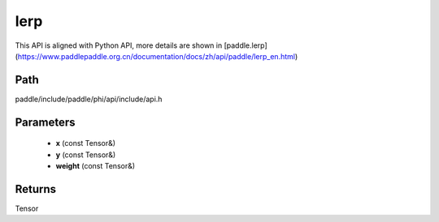 .. _en_api_paddle_experimental_lerp:

lerp
-------------------------------

.. cpp:function:: Tensor lerp ( const Tensor & x , const Tensor & y , const Tensor & weight ) ;


This API is aligned with Python API, more details are shown in [paddle.lerp](https://www.paddlepaddle.org.cn/documentation/docs/zh/api/paddle/lerp_en.html)

Path
:::::::::::::::::::::
paddle/include/paddle/phi/api/include/api.h

Parameters
:::::::::::::::::::::
	- **x** (const Tensor&)
	- **y** (const Tensor&)
	- **weight** (const Tensor&)

Returns
:::::::::::::::::::::
Tensor
